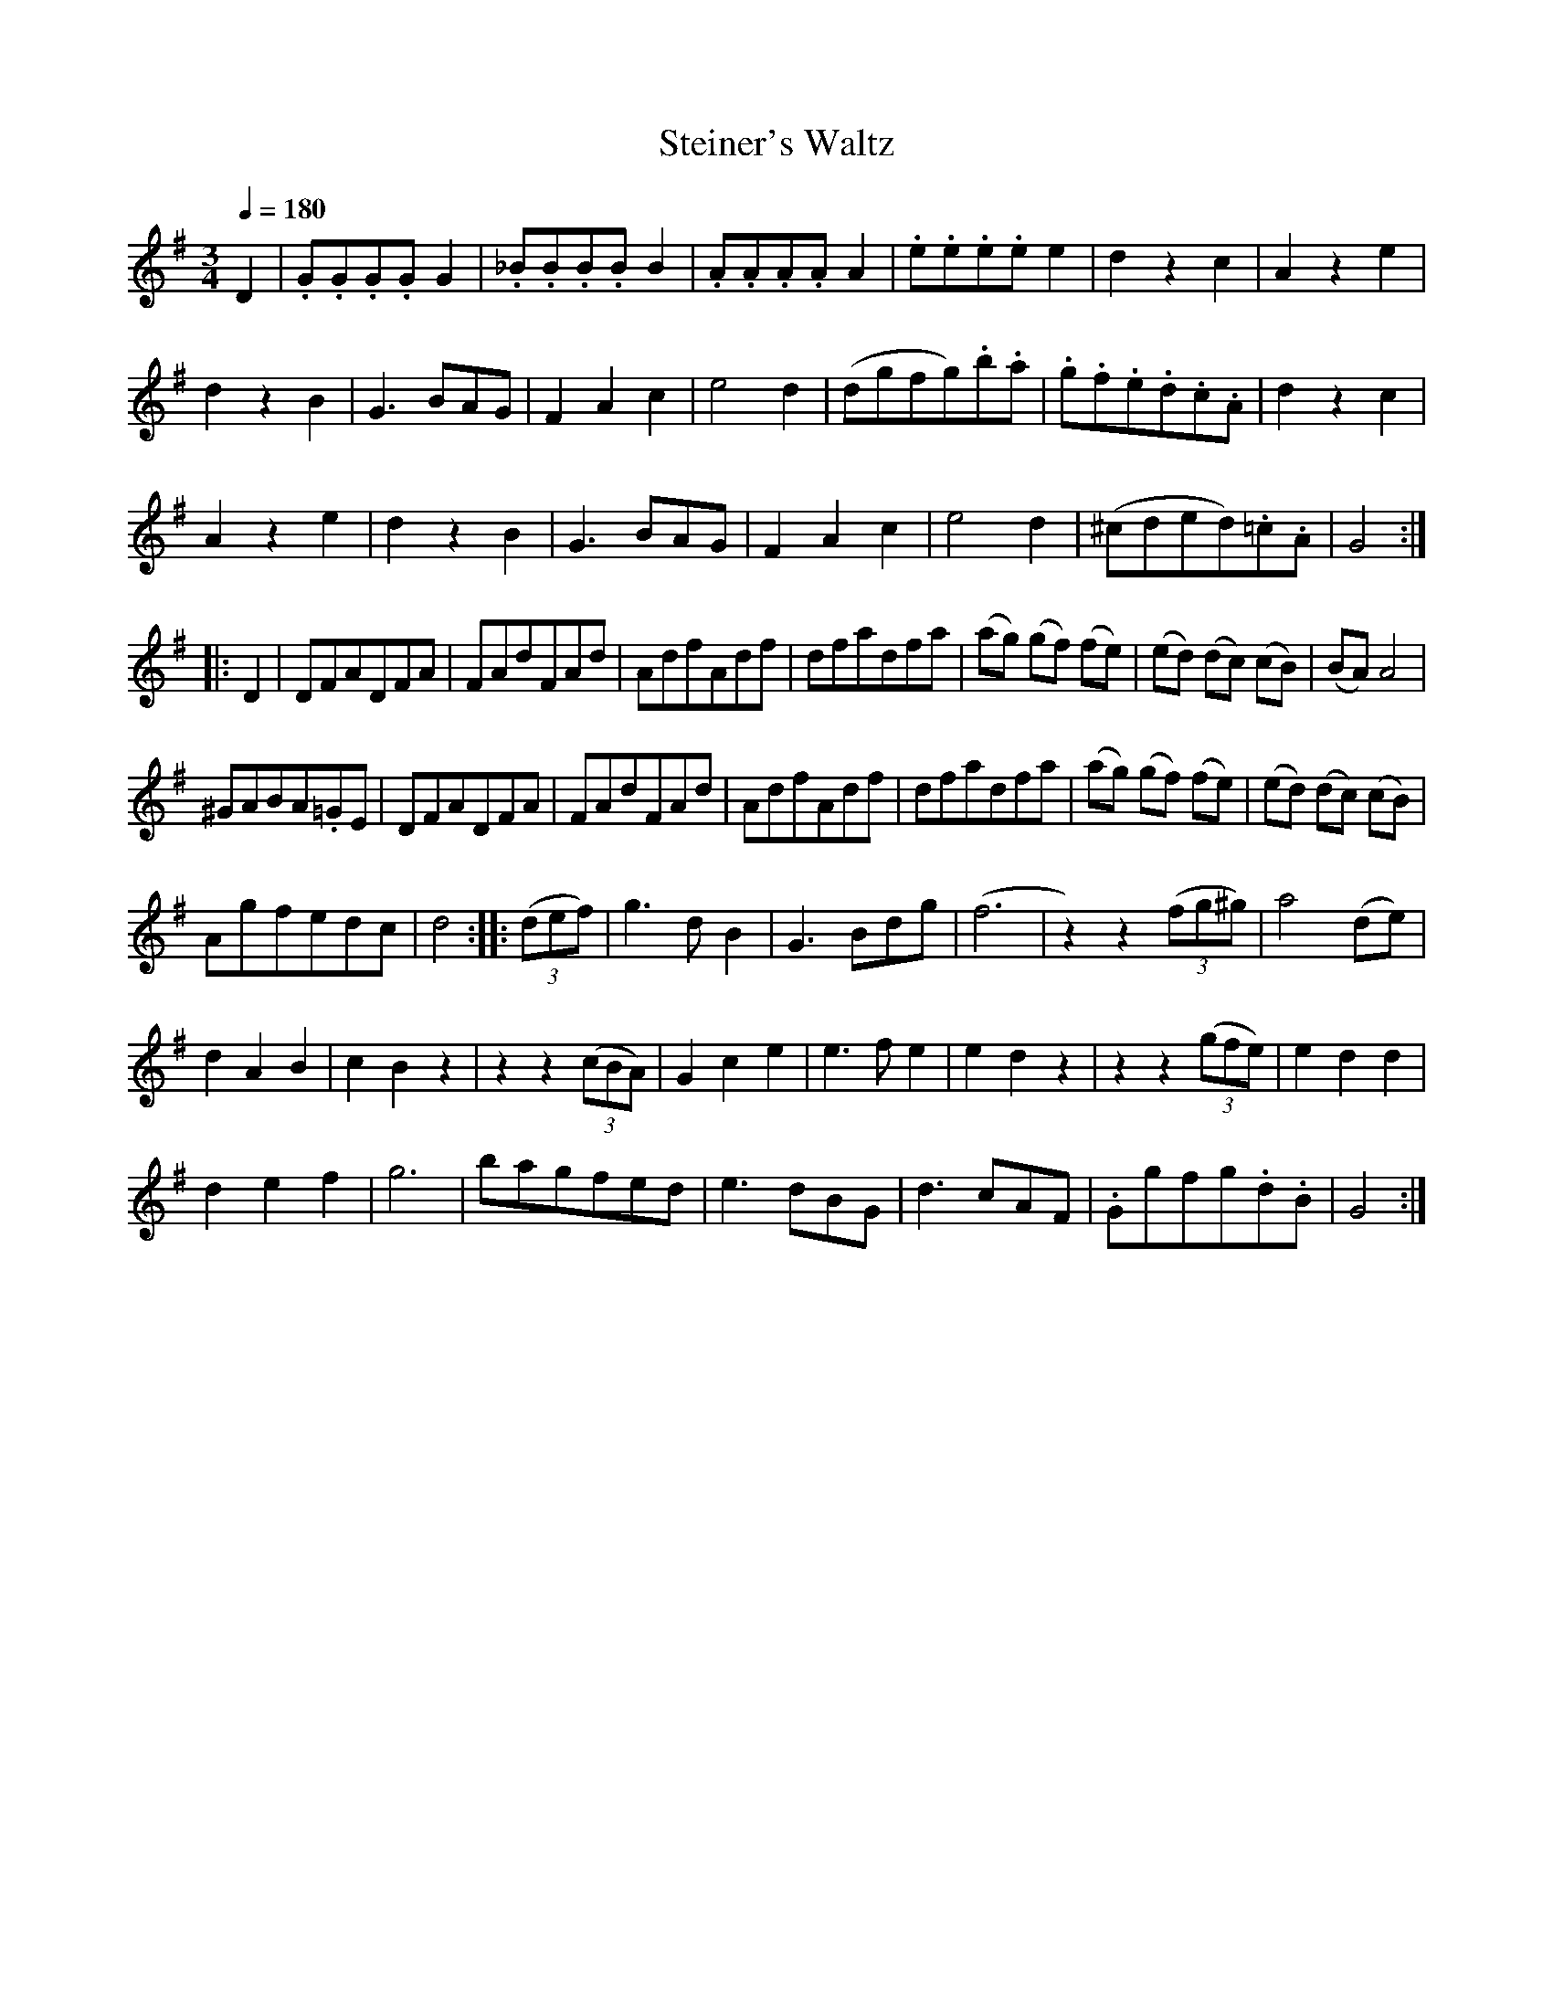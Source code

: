 X:881
T:Steiner's Waltz
S:Bruce & Emmett's Drummers and Fifers Guide (1862), p. 88
M:3/4
L:1/8
Q:1/4=180
K:G
%%MIDI program 72
%%MIDI transpose 8
%%MIDI ratio 3 1
D2|.G.G.G.GG2|._B.B.B.BB2|.A.A.A.AA2|.e.e.e.ee2|d2z2c2|A2z2e2|
d2z2B2|G3BAG|F2A2c2|e4d2|(dgfg).b.a|.g.f.e.d.c.A|d2z2c2|
A2z2e2|d2z2B2|G3BAG|F2A2c2|e4d2|(^cded).=c.A|G4::
D2|DFADFA|FAdFAd|AdfAdf|dfadfa|(ag) (gf) (fe)|(ed) (dc) (cB)|(BA)A4|
^GABA.=GE|DFADFA|FAdFAd|AdfAdf|dfadfa|(ag) (gf) (fe)|(ed) (dc) (cB)|
Agfedc|d4::[K:G](3(def)|g3dB2|G3Bdg|(f6|z2)z2(3(fg^g)|a4 (de)|
d2A2B2|c2B2z2|z2z2(3(cBA)|G2c2e2|e3fe2|e2d2z2|z2z2(3(gfe)|e2d2d2|
d2e2f2|g6|bagfed|e3dBG|d3cAF|.Ggfg.d.B|G4:|
